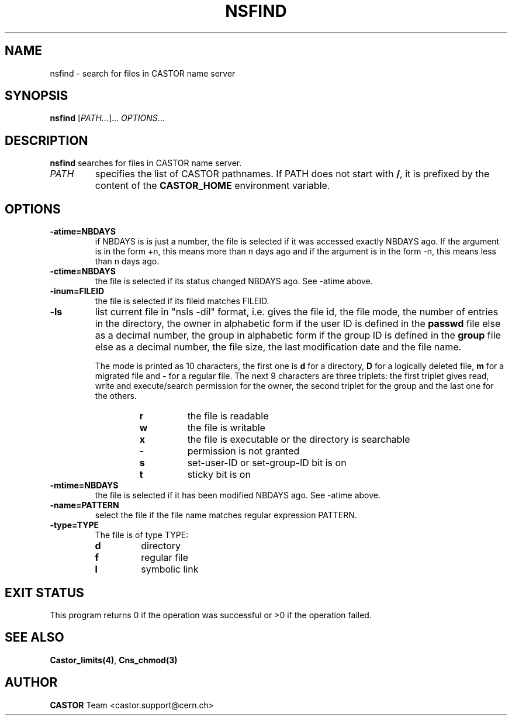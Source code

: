 .\" @(#)$RCSfile: nsfind.man,v $ $Revision: 1.4 $ $Date: 2008/11/03 10:37:05 $ CERN IT-PDP/DM Jean-Philippe Baud
.\" Copyright (C) 2002 by CERN/IT/PDP/DM
.\" All rights reserved
.\"
.TH NSFIND 1 "$Date: 2008/11/03 10:37:05 $" CASTOR "Cns User Commands"
.SH NAME
nsfind \- search for files in CASTOR name server
.SH SYNOPSIS
.B nsfind
[\fIPATH...\fR]... \fIOPTIONS\fR...
.SH DESCRIPTION
.B nsfind
searches for files in CASTOR name server.
.TP
.I PATH
specifies the list of CASTOR pathnames. If PATH does not start with
.BR / ,
it is prefixed by the content of the
.B CASTOR_HOME
environment variable.
.SH OPTIONS
.TP
.BI -atime=NBDAYS
if NBDAYS is is just a number, the file is selected if it was accessed exactly NBDAYS ago. If the argument is in the form +n, this means more than n days ago and if the argument is in the form -n, this means less than n days ago.
.TP
.BI -ctime=NBDAYS
the file is selected if its status changed NBDAYS ago. See -atime above.
.TP
.BI -inum=FILEID
the file is selected if its fileid matches FILEID.
.TP
.B -ls
list current file in "nsls -dil" format, i.e.
gives the file id, the file mode, the number of entries in the directory,
the owner in alphabetic form if the user ID is defined in the
.B passwd
file else as a decimal number,
the group in alphabetic form if the group ID is defined in the
.B group
file else as a decimal number, the file size, the last modification date and
the file name.
.LP
.RS
The mode is printed as 10 characters, the first one is
.B d
for a directory,
.B D
for a logically deleted file,
.B m
for a migrated file and
.B -
for a regular file.
The next 9 characters are three triplets: the first triplet gives read, write
and execute/search permission for the owner, the second triplet for the group
and the last one for the others.
.RS
.TP
.B r
the file is readable
.TP
.B w
the file is writable
.TP
.B x
the file is executable or the directory is searchable
.TP
.B -
permission is not granted
.TP
.B s
set-user-ID or set-group-ID bit is on
.TP
.B t
sticky bit is on
.RE
.RE
.TP
.BI -mtime=NBDAYS
the file is selected if it has been modified NBDAYS ago. See -atime above.
.TP
.BI -name=PATTERN
select the file if the file name matches regular expression PATTERN.
.TP
.BI -type=TYPE
The file is of type TYPE:
.RS
.TP
.B d
directory
.TP
.B f
regular file
.TP
.B l
symbolic link
.RE
.RE
.SH EXIT STATUS
This program returns 0 if the operation was successful or >0 if the operation
failed.
.SH SEE ALSO
.BR Castor_limits(4) ,
.B Cns_chmod(3)
.SH AUTHOR
\fBCASTOR\fP Team <castor.support@cern.ch>
